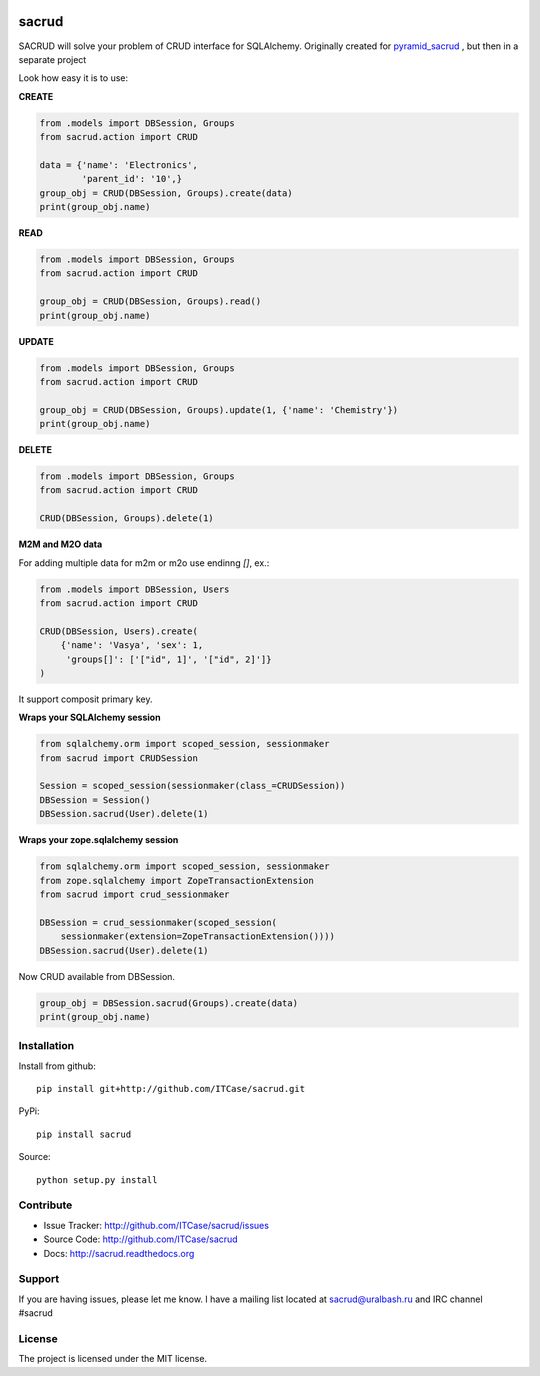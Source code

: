 |Build Status| |Coverage Status| |Stories in Progress| |PyPI|

sacrud
======

SACRUD will solve your problem of CRUD interface for SQLAlchemy.
Originally created for
`pyramid_sacrud <https://github.com/ITCase/pyramid_sacrud/blob/master/pyramid_sacrud/views/CRUD.py>`_
, but then in a separate project

Look how easy it is to use:

**CREATE**

.. code:: python

    from .models import DBSession, Groups
    from sacrud.action import CRUD

    data = {'name': 'Electronics',
            'parent_id': '10',}
    group_obj = CRUD(DBSession, Groups).create(data)
    print(group_obj.name)

**READ**

.. code:: python

    from .models import DBSession, Groups
    from sacrud.action import CRUD

    group_obj = CRUD(DBSession, Groups).read()
    print(group_obj.name)

**UPDATE**

.. code:: python

    from .models import DBSession, Groups
    from sacrud.action import CRUD

    group_obj = CRUD(DBSession, Groups).update(1, {'name': 'Chemistry'})
    print(group_obj.name)

**DELETE**

.. code:: python

    from .models import DBSession, Groups
    from sacrud.action import CRUD

    CRUD(DBSession, Groups).delete(1)

**M2M and M2O data**

For adding multiple data for m2m or m2o use endinng `[]`, ex.:

.. code-block:: python

    from .models import DBSession, Users
    from sacrud.action import CRUD

    CRUD(DBSession, Users).create(
        {'name': 'Vasya', 'sex': 1,
         'groups[]': ['["id", 1]', '["id", 2]']}
    )

It support composit primary key.

**Wraps your SQLAlchemy session**

.. code:: python

     from sqlalchemy.orm import scoped_session, sessionmaker
     from sacrud import CRUDSession

     Session = scoped_session(sessionmaker(class_=CRUDSession))
     DBSession = Session()
     DBSession.sacrud(User).delete(1)

**Wraps your zope.sqlalchemy session**

.. code:: python

     from sqlalchemy.orm import scoped_session, sessionmaker
     from zope.sqlalchemy import ZopeTransactionExtension
     from sacrud import crud_sessionmaker

     DBSession = crud_sessionmaker(scoped_session(
         sessionmaker(extension=ZopeTransactionExtension())))
     DBSession.sacrud(User).delete(1)

Now CRUD available from DBSession.

.. code:: python

    group_obj = DBSession.sacrud(Groups).create(data)
    print(group_obj.name)


Installation
------------

Install from github:

::

    pip install git+http://github.com/ITCase/sacrud.git

PyPi:

::

    pip install sacrud

Source:

::

    python setup.py install

Contribute
----------

-  Issue Tracker: http://github.com/ITCase/sacrud/issues
-  Source Code: http://github.com/ITCase/sacrud
-  Docs: http://sacrud.readthedocs.org

Support
-------

If you are having issues, please let me know. I have a mailing list
located at sacrud@uralbash.ru and IRC channel #sacrud

License
-------

The project is licensed under the MIT license.

.. |Build Status| image:: https://travis-ci.org/ITCase/sacrud.svg?branch=master
   :target: https://travis-ci.org/ITCase/sacrud
.. |Coverage Status| image:: https://coveralls.io/repos/ITCase/sacrud/badge.png?branch=master
   :target: https://coveralls.io/r/ITCase/sacrud?branch=master
.. |Stories in Progress| image:: https://badge.waffle.io/ITCase/sacrud.png?label=in%20progress&title=In%20Progress
   :target: http://waffle.io/ITCase/sacrud
.. |PyPI| image:: http://img.shields.io/pypi/dm/sacrud.svg
   :target: https://pypi.python.org/pypi/sacrud/

